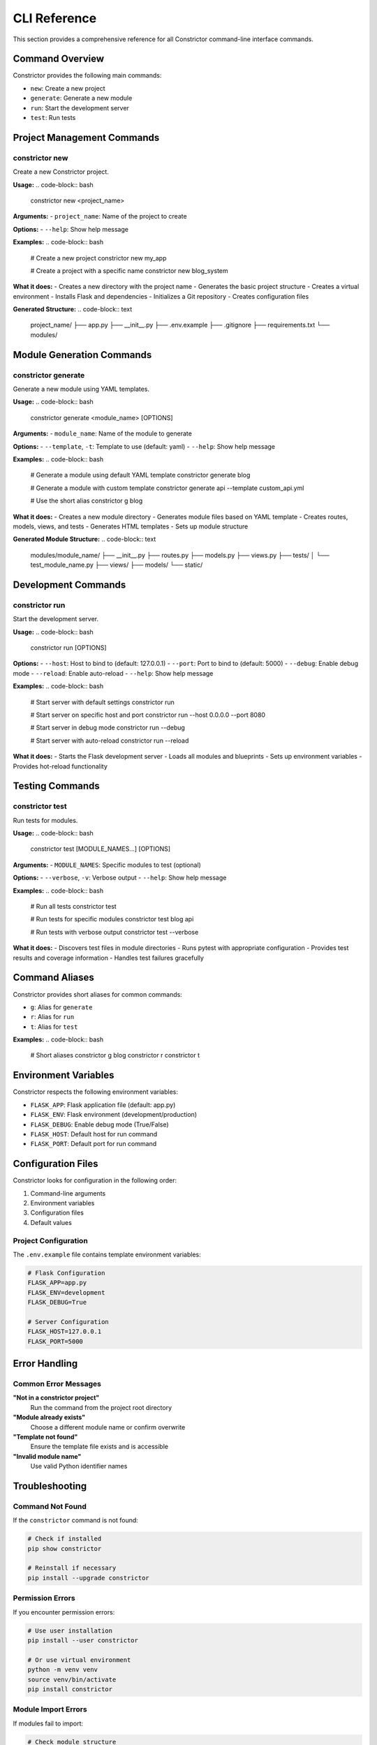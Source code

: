 CLI Reference
=============

This section provides a comprehensive reference for all Constrictor command-line interface commands.

Command Overview
----------------

Constrictor provides the following main commands:

- ``new``: Create a new project
- ``generate``: Generate a new module
- ``run``: Start the development server
- ``test``: Run tests

Project Management Commands
---------------------------

constrictor new
~~~~~~~~~~~~~~~

Create a new Constrictor project.

**Usage:**
.. code-block:: bash

   constrictor new <project_name>

**Arguments:**
- ``project_name``: Name of the project to create

**Options:**
- ``--help``: Show help message

**Examples:**
.. code-block:: bash

   # Create a new project
   constrictor new my_app
   
   # Create a project with a specific name
   constrictor new blog_system

**What it does:**
- Creates a new directory with the project name
- Generates the basic project structure
- Creates a virtual environment
- Installs Flask and dependencies
- Initializes a Git repository
- Creates configuration files

**Generated Structure:**
.. code-block:: text

   project_name/
   ├── app.py
   ├── __init__.py
   ├── .env.example
   ├── .gitignore
   ├── requirements.txt
   └── modules/

Module Generation Commands
--------------------------

constrictor generate
~~~~~~~~~~~~~~~~~~~~

Generate a new module using YAML templates.

**Usage:**
.. code-block:: bash

   constrictor generate <module_name> [OPTIONS]

**Arguments:**
- ``module_name``: Name of the module to generate

**Options:**
- ``--template``, ``-t``: Template to use (default: yaml)
- ``--help``: Show help message

**Examples:**
.. code-block:: bash

   # Generate a module using default YAML template
   constrictor generate blog
   
   # Generate a module with custom template
   constrictor generate api --template custom_api.yml
   
   # Use the short alias
   constrictor g blog

**What it does:**
- Creates a new module directory
- Generates module files based on YAML template
- Creates routes, models, views, and tests
- Generates HTML templates
- Sets up module structure

**Generated Module Structure:**
.. code-block:: text

   modules/module_name/
   ├── __init__.py
   ├── routes.py
   ├── models.py
   ├── views.py
   ├── tests/
   │   └── test_module_name.py
   ├── views/
   ├── models/
   └── static/

Development Commands
--------------------

constrictor run
~~~~~~~~~~~~~~~

Start the development server.

**Usage:**
.. code-block:: bash

   constrictor run [OPTIONS]

**Options:**
- ``--host``: Host to bind to (default: 127.0.0.1)
- ``--port``: Port to bind to (default: 5000)
- ``--debug``: Enable debug mode
- ``--reload``: Enable auto-reload
- ``--help``: Show help message

**Examples:**
.. code-block:: bash

   # Start server with default settings
   constrictor run
   
   # Start server on specific host and port
   constrictor run --host 0.0.0.0 --port 8080
   
   # Start server in debug mode
   constrictor run --debug
   
   # Start server with auto-reload
   constrictor run --reload

**What it does:**
- Starts the Flask development server
- Loads all modules and blueprints
- Sets up environment variables
- Provides hot-reload functionality

Testing Commands
----------------

constrictor test
~~~~~~~~~~~~~~~

Run tests for modules.

**Usage:**
.. code-block:: bash

   constrictor test [MODULE_NAMES...] [OPTIONS]

**Arguments:**
- ``MODULE_NAMES``: Specific modules to test (optional)

**Options:**
- ``--verbose``, ``-v``: Verbose output
- ``--help``: Show help message

**Examples:**
.. code-block:: bash

   # Run all tests
   constrictor test
   
   # Run tests for specific modules
   constrictor test blog api
   
   # Run tests with verbose output
   constrictor test --verbose

**What it does:**
- Discovers test files in module directories
- Runs pytest with appropriate configuration
- Provides test results and coverage information
- Handles test failures gracefully

Command Aliases
---------------

Constrictor provides short aliases for common commands:

- ``g``: Alias for ``generate``
- ``r``: Alias for ``run``
- ``t``: Alias for ``test``

**Examples:**
.. code-block:: bash

   # Short aliases
   constrictor g blog
   constrictor r
   constrictor t

Environment Variables
---------------------

Constrictor respects the following environment variables:

- ``FLASK_APP``: Flask application file (default: app.py)
- ``FLASK_ENV``: Flask environment (development/production)
- ``FLASK_DEBUG``: Enable debug mode (True/False)
- ``FLASK_HOST``: Default host for run command
- ``FLASK_PORT``: Default port for run command

Configuration Files
-------------------

Constrictor looks for configuration in the following order:

1. Command-line arguments
2. Environment variables
3. Configuration files
4. Default values

Project Configuration
~~~~~~~~~~~~~~~~~~~~~

The ``.env.example`` file contains template environment variables:

.. code-block:: text

   # Flask Configuration
   FLASK_APP=app.py
   FLASK_ENV=development
   FLASK_DEBUG=True
   
   # Server Configuration
   FLASK_HOST=127.0.0.1
   FLASK_PORT=5000

Error Handling
--------------

Common Error Messages
~~~~~~~~~~~~~~~~~~~~~

**"Not in a constrictor project"**
   Run the command from the project root directory

**"Module already exists"**
   Choose a different module name or confirm overwrite

**"Template not found"**
   Ensure the template file exists and is accessible

**"Invalid module name"**
   Use valid Python identifier names

Troubleshooting
---------------

Command Not Found
~~~~~~~~~~~~~~~~~

If the ``constrictor`` command is not found:

.. code-block:: bash

   # Check if installed
   pip show constrictor
   
   # Reinstall if necessary
   pip install --upgrade constrictor

Permission Errors
~~~~~~~~~~~~~~~~~

If you encounter permission errors:

.. code-block:: bash

   # Use user installation
   pip install --user constrictor
   
   # Or use virtual environment
   python -m venv venv
   source venv/bin/activate
   pip install constrictor

Module Import Errors
~~~~~~~~~~~~~~~~~~~~

If modules fail to import:

.. code-block:: bash

   # Check module structure
   ls -la modules/
   
   # Verify Python path
   python -c "import sys; print(sys.path)"

Getting Help
------------

For command-specific help:

.. code-block:: bash

   # General help
   constrictor --help
   
   # Command-specific help
   constrictor generate --help
   constrictor run --help
   constrictor test --help

For additional support:
- Check the GitHub Issues page
- Review the documentation
- Test with simple examples first
